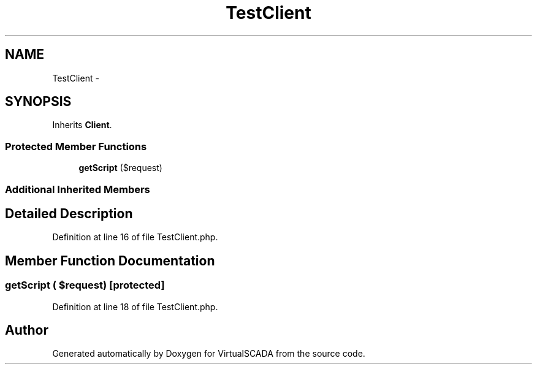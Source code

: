 .TH "TestClient" 3 "Tue Apr 14 2015" "Version 1.0" "VirtualSCADA" \" -*- nroff -*-
.ad l
.nh
.SH NAME
TestClient \- 
.SH SYNOPSIS
.br
.PP
.PP
Inherits \fBClient\fP\&.
.SS "Protected Member Functions"

.in +1c
.ti -1c
.RI "\fBgetScript\fP ($request)"
.br
.in -1c
.SS "Additional Inherited Members"
.SH "Detailed Description"
.PP 
Definition at line 16 of file TestClient\&.php\&.
.SH "Member Function Documentation"
.PP 
.SS "getScript ( $request)\fC [protected]\fP"

.PP
Definition at line 18 of file TestClient\&.php\&.

.SH "Author"
.PP 
Generated automatically by Doxygen for VirtualSCADA from the source code\&.
